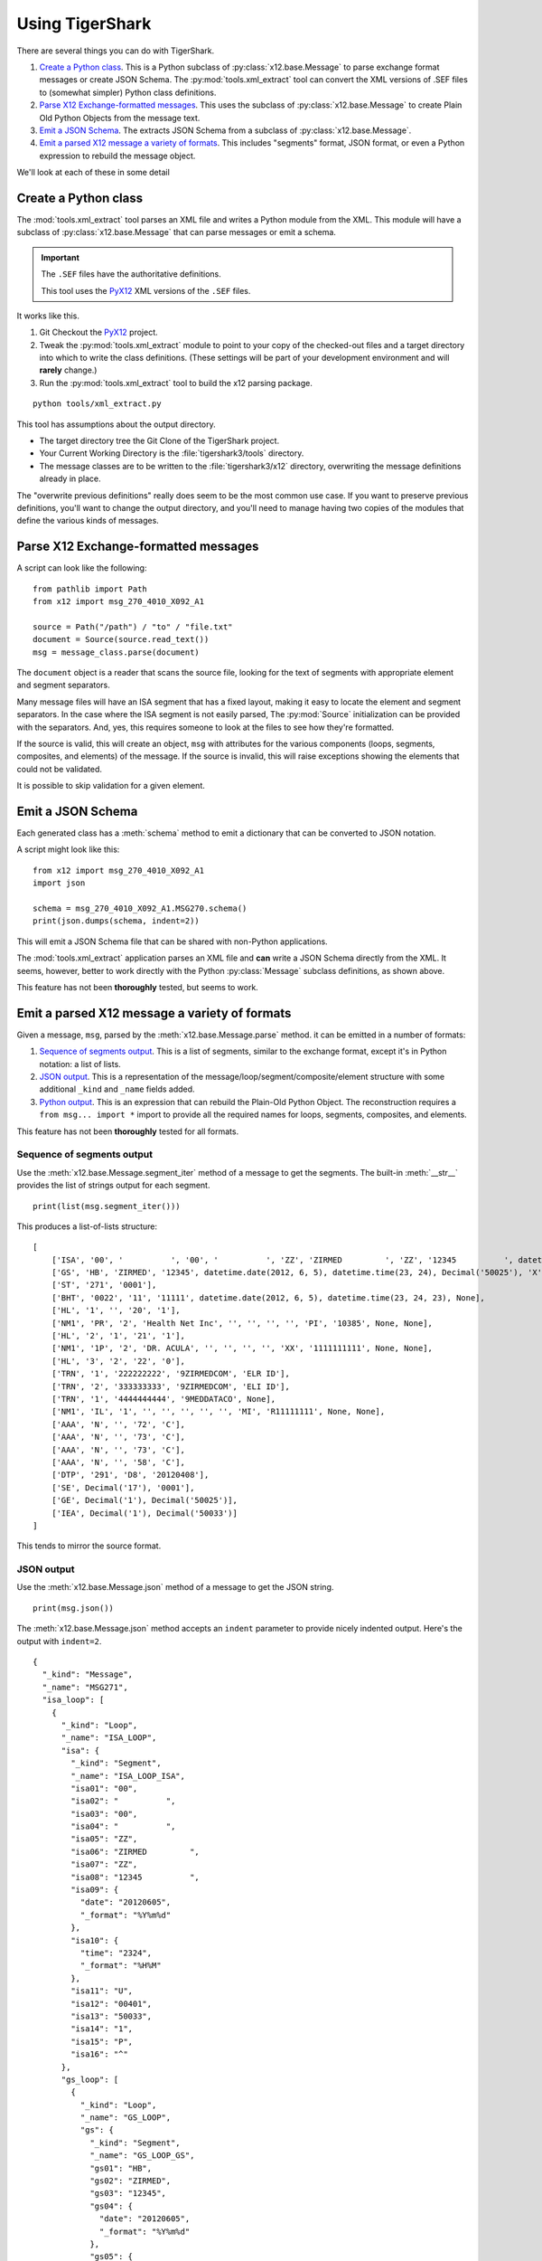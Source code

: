 ######################
Using TigerShark
######################

There are several things you can do with TigerShark.

1.  `Create a Python class`_. This is a Python subclass of :py:class:`x12.base.Message` to parse exchange format messages or create JSON Schema.
    The :py:mod:`tools.xml_extract` tool can convert the XML versions of .SEF files to (somewhat simpler) Python class definitions.

2.  `Parse X12 Exchange-formatted messages`_. This uses the subclass of :py:class:`x12.base.Message` to create Plain Old Python Objects from the message text.

#.  `Emit a JSON Schema`_. The extracts JSON Schema from a subclass of :py:class:`x12.base.Message`.

#.  `Emit a parsed X12 message a variety of formats`_. This includes "segments" format, JSON format, or even a Python expression to rebuild the message object.

We'll look at each of these in some detail

Create a Python class
=====================

The :mod:`tools.xml_extract` tool parses an XML
file and writes a Python module from the XML.
This module will have a subclass of :py:class:`x12.base.Message`
that can parse messages or emit a schema.

..  important:: The ``.SEF`` files have the authoritative definitions.

    This tool uses the `PyX12 <https://github.com/azoner/pyx12>`_
    XML versions of the ``.SEF`` files.

It works like this.

1.  Git Checkout the `PyX12 <https://github.com/azoner/pyx12>`_ project.

2.  Tweak the :py:mod:`tools.xml_extract` module to point to your copy of the checked-out files
    and a target directory into which to write the class definitions.
    (These settings will be part of your development environment and will **rarely** change.)

3.  Run the :py:mod:`tools.xml_extract` tool to build the x12 parsing package.

::

    python tools/xml_extract.py

This tool has assumptions about the output directory.

-   The target directory tree the Git Clone of the TigerShark project.

-   Your Current Working Directory is the :file:`tigershark3/tools` directory.

-   The message classes are to be written to the :file:`tigershark3/x12` directory, overwriting the message
    definitions already in place.

The "overwrite previous definitions" really does seem to be the most common use case.
If you want to preserve previous definitions, you'll want to change the output directory,
and you'll need to manage having two copies of the modules that define the various kinds
of messages.

Parse X12 Exchange-formatted messages
=====================================

A script can look like the following:

::

    from pathlib import Path
    from x12 import msg_270_4010_X092_A1

    source = Path("/path") / "to" / "file.txt"
    document = Source(source.read_text())
    msg = message_class.parse(document)

The ``document`` object is a reader that scans the source
file, looking for the text of segments with appropriate
element and segment separators.

Many message files will have an ISA segment that has
a fixed layout, making it easy to locate the element and
segment separators. In the case where the ISA segment is not
easily parsed, The :py:mod:`Source` initialization can be provided
with the separators. And, yes, this requires someone to look
at the files to see how they're formatted.

If the source is valid, this will create an object, ``msg`` with
attributes for the various components (loops, segments, composites, and elements) of the message.
If the source is invalid, this will raise exceptions showing
the elements that could not be validated.

It is possible to skip validation for a given element.

Emit a JSON Schema
==================

Each generated class has a :meth:`schema` method to emit
a dictionary that can be converted to JSON
notation.

A script might look like this:

::

    from x12 import msg_270_4010_X092_A1
    import json

    schema = msg_270_4010_X092_A1.MSG270.schema()
    print(json.dumps(schema, indent=2))

This will emit a JSON Schema file that can be
shared with non-Python applications.

The :mod:`tools.xml_extract` application parses an XML
file and **can** write a JSON Schema directly from the XML.
It seems, however, better to work directly with the Python
:py:class:`Message` subclass definitions, as shown above.

This feature has not been **thoroughly** tested, but seems to work.

Emit a parsed X12 message a variety of formats
===============================================

Given a message, ``msg``, parsed by the :meth:`x12.base.Message.parse` method.
it can be emitted in a number of formats:

1.  `Sequence of segments output`_.
    This is a list of segments, similar to the exchange format,
    except it's in Python notation: a list of lists.

2.  `JSON output`_.
    This is a representation of the message/loop/segment/composite/element structure
    with some additional ``_kind`` and ``_name`` fields added.

3.  `Python output`_.
    This is an expression that can rebuild the Plain-Old Python Object.
    The reconstruction requires a ``from msg... import *`` import to
    provide all the required names for loops, segments, composites, and elements.

..  todo:: Wire Format output.

This feature has not been **thoroughly** tested for all formats.

Sequence of segments output
---------------------------

Use the :meth:`x12.base.Message.segment_iter` method
of a message to get the segments.
The built-in :meth:`__str__` provides the list of strings output for each segment.

::

    print(list(msg.segment_iter()))

This produces a list-of-lists structure::

    [
        ['ISA', '00', '          ', '00', '          ', 'ZZ', 'ZIRMED         ', 'ZZ', '12345          ', datetime.date(2012, 6, 5), datetime.time(23, 24), 'U', '00401', Decimal('50033'), '1', 'P', '^'],
        ['GS', 'HB', 'ZIRMED', '12345', datetime.date(2012, 6, 5), datetime.time(23, 24), Decimal('50025'), 'X', '004010X092A1'],
        ['ST', '271', '0001'],
        ['BHT', '0022', '11', '11111', datetime.date(2012, 6, 5), datetime.time(23, 24, 23), None],
        ['HL', '1', '', '20', '1'],
        ['NM1', 'PR', '2', 'Health Net Inc', '', '', '', '', 'PI', '10385', None, None],
        ['HL', '2', '1', '21', '1'],
        ['NM1', '1P', '2', 'DR. ACULA', '', '', '', '', 'XX', '1111111111', None, None],
        ['HL', '3', '2', '22', '0'],
        ['TRN', '1', '222222222', '9ZIRMEDCOM', 'ELR ID'],
        ['TRN', '2', '333333333', '9ZIRMEDCOM', 'ELI ID'],
        ['TRN', '1', '4444444444', '9MEDDATACO', None],
        ['NM1', 'IL', '1', '', '', '', '', '', 'MI', 'R11111111', None, None],
        ['AAA', 'N', '', '72', 'C'],
        ['AAA', 'N', '', '73', 'C'],
        ['AAA', 'N', '', '73', 'C'],
        ['AAA', 'N', '', '58', 'C'],
        ['DTP', '291', 'D8', '20120408'],
        ['SE', Decimal('17'), '0001'],
        ['GE', Decimal('1'), Decimal('50025')],
        ['IEA', Decimal('1'), Decimal('50033')]
    ]

This tends to mirror the source format.

JSON output
-----------

Use the :meth:`x12.base.Message.json` method
of a message to get the JSON string.

::

    print(msg.json())

The :meth:`x12.base.Message.json` method accepts
an ``indent`` parameter to provide nicely indented output.
Here's the output with ``indent=2``.

::

    {
      "_kind": "Message",
      "_name": "MSG271",
      "isa_loop": [
        {
          "_kind": "Loop",
          "_name": "ISA_LOOP",
          "isa": {
            "_kind": "Segment",
            "_name": "ISA_LOOP_ISA",
            "isa01": "00",
            "isa02": "          ",
            "isa03": "00",
            "isa04": "          ",
            "isa05": "ZZ",
            "isa06": "ZIRMED         ",
            "isa07": "ZZ",
            "isa08": "12345          ",
            "isa09": {
              "date": "20120605",
              "_format": "%Y%m%d"
            },
            "isa10": {
              "time": "2324",
              "_format": "%H%M"
            },
            "isa11": "U",
            "isa12": "00401",
            "isa13": "50033",
            "isa14": "1",
            "isa15": "P",
            "isa16": "^"
          },
          "gs_loop": [
            {
              "_kind": "Loop",
              "_name": "GS_LOOP",
              "gs": {
                "_kind": "Segment",
                "_name": "GS_LOOP_GS",
                "gs01": "HB",
                "gs02": "ZIRMED",
                "gs03": "12345",
                "gs04": {
                  "date": "20120605",
                  "_format": "%Y%m%d"
                },
                "gs05": {
                  "time": "2324",
                  "_format": "%H%M"
                },
                "gs06": "50025",
                "gs07": "X",
                "gs08": "004010X092A1"
              },
              "st_loop": [
                {
                  "_kind": "Loop",
                  "_name": "ST_LOOP",
                  "st": {
                    "_kind": "Segment",
                    "_name": "ST_LOOP_ST",
                    "st01": "271",
                    "st02": "0001"
                  },
                  "header": [
                    {
                      "_kind": "Loop",
                      "_name": "HEADER",
                      "bht": {
                        "_kind": "Segment",
                        "_name": "HEADER_BHT",
                        "bht01": "0022",
                        "bht02": "11",
                        "bht03": "11111",
                        "bht04": {
                          "date": "20120605",
                          "_format": "%Y%m%d"
                        },
                        "bht05": {
                          "time": "2324",
                          "_format": "%H%M"
                        }
                      }
                    }
                  ],
                  "detail": [
                    {
                      "_kind": "Loop",
                      "_name": "DETAIL",
                      "l2000a": [
                        {
                          "_kind": "Loop",
                          "_name": "L2000A",
                          "hl": {
                            "_kind": "Segment",
                            "_name": "L2000A_HL",
                            "hl01": "1",
                            "hl02": "",
                            "hl03": "20",
                            "hl04": "1"
                          },
                          "l2100a": [
                            {
                              "_kind": "Loop",
                              "_name": "L2100A",
                              "nm1": {
                                "_kind": "Segment",
                                "_name": "L2100A_NM1",
                                "nm101": "PR",
                                "nm102": "2",
                                "nm103": "Health Net Inc",
                                "nm104": "",
                                "nm105": "",
                                "nm106": "",
                                "nm107": "",
                                "nm108": "PI",
                                "nm109": "10385"
                              }
                            }
                          ],
                          "l2000b": [
                            {
                              "_kind": "Loop",
                              "_name": "L2000B",
                              "hl": {
                                "_kind": "Segment",
                                "_name": "L2000B_HL",
                                "hl01": "2",
                                "hl02": "1",
                                "hl03": "21",
                                "hl04": "1"
                              },
                              "l2100b": [
                                {
                                  "_kind": "Loop",
                                  "_name": "L2100B",
                                  "nm1": {
                                    "_kind": "Segment",
                                    "_name": "L2100B_NM1",
                                    "nm101": "1P",
                                    "nm102": "2",
                                    "nm103": "DR. ACULA",
                                    "nm104": "",
                                    "nm105": "",
                                    "nm106": "",
                                    "nm107": "",
                                    "nm108": "XX",
                                    "nm109": "1111111111"
                                  }
                                }
                              ],
                              "l2000c": [
                                {
                                  "_kind": "Loop",
                                  "_name": "L2000C",
                                  "hl": {
                                    "_kind": "Segment",
                                    "_name": "L2000C_HL",
                                    "hl01": "3",
                                    "hl02": "2",
                                    "hl03": "22",
                                    "hl04": "0"
                                  },
                                  "trn": [
                                    {
                                      "_kind": "Segment",
                                      "_name": "L2000C_TRN",
                                      "trn01": "1",
                                      "trn02": "222222222",
                                      "trn03": "9ZIRMEDCOM",
                                      "trn04": "ELR ID"
                                    },
                                    {
                                      "_kind": "Segment",
                                      "_name": "L2000C_TRN",
                                      "trn01": "2",
                                      "trn02": "333333333",
                                      "trn03": "9ZIRMEDCOM",
                                      "trn04": "ELI ID"
                                    },
                                    {
                                      "_kind": "Segment",
                                      "_name": "L2000C_TRN",
                                      "trn01": "1",
                                      "trn02": "4444444444",
                                      "trn03": "9MEDDATACO"
                                    }
                                  ],
                                  "l2100c": [
                                    {
                                      "_kind": "Loop",
                                      "_name": "L2100C",
                                      "nm1": {
                                        "_kind": "Segment",
                                        "_name": "L2100C_NM1",
                                        "nm101": "IL",
                                        "nm102": "1",
                                        "nm103": "",
                                        "nm104": "",
                                        "nm105": "",
                                        "nm106": "",
                                        "nm107": "",
                                        "nm108": "MI",
                                        "nm109": "R11111111"
                                      },
                                      "aaa": [
                                        {
                                          "_kind": "Segment",
                                          "_name": "L2100C_AAA",
                                          "aaa01": "N",
                                          "aaa02": "",
                                          "aaa03": "72",
                                          "aaa04": "C"
                                        },
                                        {
                                          "_kind": "Segment",
                                          "_name": "L2100C_AAA",
                                          "aaa01": "N",
                                          "aaa02": "",
                                          "aaa03": "73",
                                          "aaa04": "C"
                                        },
                                        {
                                          "_kind": "Segment",
                                          "_name": "L2100C_AAA",
                                          "aaa01": "N",
                                          "aaa02": "",
                                          "aaa03": "73",
                                          "aaa04": "C"
                                        },
                                        {
                                          "_kind": "Segment",
                                          "_name": "L2100C_AAA",
                                          "aaa01": "N",
                                          "aaa02": "",
                                          "aaa03": "58",
                                          "aaa04": "C"
                                        }
                                      ],
                                      "dtp": [
                                        {
                                          "_kind": "Segment",
                                          "_name": "L2100C_DTP",
                                          "dtp01": "291",
                                          "dtp02": "D8",
                                          "dtp03": "20120408"
                                        }
                                      ]
                                    }
                                  ]
                                }
                              ]
                            }
                          ]
                        }
                      ]
                    }
                  ],
                  "se": {
                    "_kind": "Segment",
                    "_name": "ST_LOOP_SE",
                    "se01": "17",
                    "se02": "0001"
                  }
                }
              ],
              "ge": {
                "_kind": "Segment",
                "_name": "GS_LOOP_GE",
                "ge01": "1",
                "ge02": "50025"
              }
            }
          ],
          "iea": {
            "_kind": "Segment",
            "_name": "ISA_LOOP_IEA",
            "iea01": "1",
            "iea02": "50033"
          }
        }
      ]
    }

Each of the structures has a "_kind" and a "_name" attribute
to make it a little easier to track down the class definition.
For date and time values, the value is a small dictionary
with the source text and the format,
for example. ``{"time": "2324", "_format": "%H%M"}``.

An alternative is to use the  :meth:`x12.base.Message.json` method
of a message to get a JSON-friendly dictionary.

::

    print(json.dumps(msg.asdict()))

This can permit more flexibility in using
the features of :func:`json.dumps`.

Python output
-------------

Use the built-in :py:func:`repr` function
to emit Python code that can rebuild the message.

::

    print(repr(msg))

After formatting, the output starts like this::

    MSG271(
        isa_loop=[
            ISA_LOOP(
                isa=ISA_LOOP_ISA(
                    isa01='00',
                    isa02='          ',
                    isa03='00',
                    isa04='          ',
                    isa05='ZZ',
                    isa06='ZIRMED         ',
                    isa07='ZZ',
                    isa08='12345          ',
                    isa09=datetime.date(2012, 6, 5),
                    isa10=datetime.time(23, 24),
                    isa11='U',
                    isa12='00401',
                    isa13=Decimal('50033'),
                    isa14='1',
                    isa15='P',
                    isa16='^'),

In order to evaluate this, the entire message
source module must be present. This means using the following

::

    from x12.msg_271_4010_X092_A1 import *
